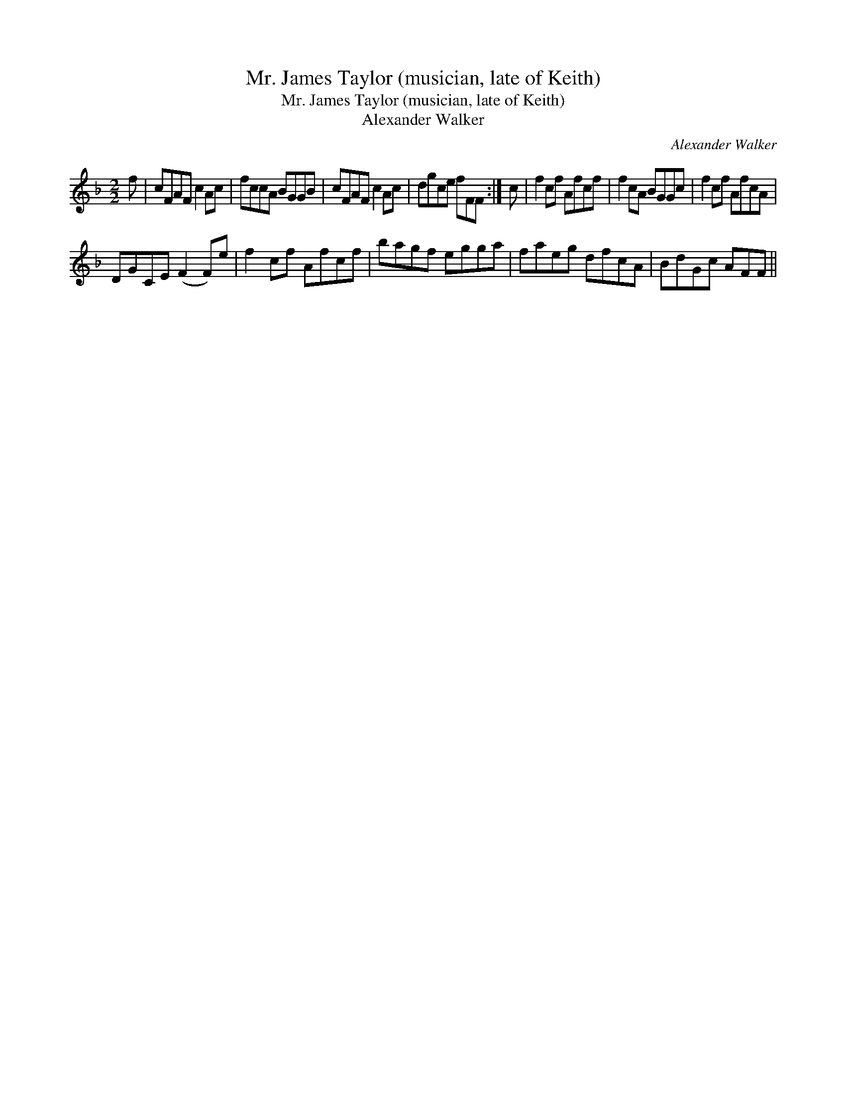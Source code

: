 X:1
T:Mr. James Taylor (musician, late of Keith)
T:Mr. James Taylor (musician, late of Keith)
T:Alexander Walker
C:Alexander Walker
L:1/8
M:2/2
K:F
V:1 treble 
V:1
 f | cFAF c2 Ac | fccA BGGB | cFAF c2 Ac | dgce fFF :| c | f2 cf Afcf | f2 cA BGGc | f2 cf AfcA | %9
 DGCE (F2 F)e | f2 cf Afcf | bagf egga | faeg dfcA | BdGc AFF || %14

